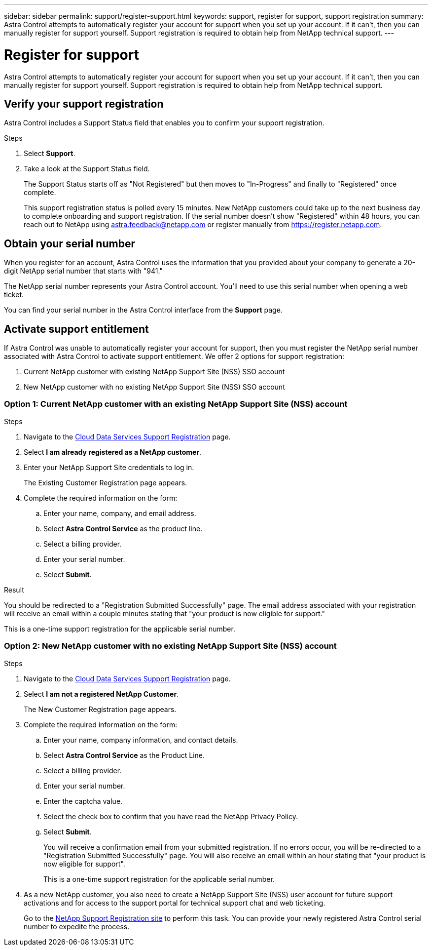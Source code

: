 ---
sidebar: sidebar
permalink: support/register-support.html
keywords: support, register for support, support registration
summary: Astra Control attempts to automatically register your account for support when you set up your account. If it can't, then you can manually register for support yourself. Support registration is required to obtain help from NetApp technical support.
---

= Register for support
:hardbreaks:
:icons: font
:imagesdir: ../media/support/

[.lead]
Astra Control attempts to automatically register your account for support when you set up your account. If it can't, then you can manually register for support yourself. Support registration is required to obtain help from NetApp technical support.

== Verify your support registration

Astra Control includes a Support Status field that enables you to confirm your support registration.

.Steps

. Select *Support*.

. Take a look at the Support Status field.
+
The Support Status starts off as "Not Registered" but then moves to "In-Progress" and finally to "Registered" once complete.
+
This support registration status is polled every 15 minutes. New NetApp customers could take up to the next business day to complete onboarding and support registration. If the serial number doesn't show "Registered" within 48 hours, you can reach out to NetApp using astra.feedback@netapp.com or register manually from https://register.netapp.com.

== Obtain your serial number

When you register for an account, Astra Control uses the information that you provided about your company to generate a 20-digit NetApp serial number that starts with "941."

The NetApp serial number represents your Astra Control account. You'll need to use this serial number when opening a web ticket.

You can find your serial number in the Astra Control interface from the *Support* page.

//image:screenshot-support.gif[A screenshot of the Support page in Astra Control where you can view resources to get help and to contact NetApp.]

== Activate support entitlement

If Astra Control was unable to automatically register your account for support, then you must register the NetApp serial number associated with Astra Control to activate support entitlement. We offer 2 options for support registration:

. Current NetApp customer with existing NetApp Support Site (NSS) SSO account
. New NetApp customer with no existing NetApp Support Site (NSS) SSO account

=== Option 1: Current NetApp customer with an existing NetApp Support Site (NSS) account

.Steps

. Navigate to the https://register.netapp.com[Cloud Data Services Support Registration^] page.

. Select *I am already registered as a NetApp customer*.

. Enter your NetApp Support Site credentials to log in.
+
The Existing Customer Registration page appears.
//+
//image:screenshot-existing-registration.gif[Existing Customer Registration Form]

. Complete the required information on the form:

.. Enter your name, company, and email address.

.. Select *Astra Control Service* as the product line.

.. Select a billing provider.

.. Enter your serial number.

.. Select *Submit*.

.Result

You should be redirected to a "Registration Submitted Successfully" page. The email address associated with your registration will receive an email within a couple minutes stating that "your product is now eligible for support."

This is a one-time support registration for the applicable serial number.

=== Option 2: New NetApp customer with no existing NetApp Support Site (NSS) account

.Steps

. Navigate to the https://register.netapp.com[Cloud Data Services Support Registration^] page.

. Select *I am not a registered NetApp Customer*.
+
The New Customer Registration page appears.
//+
//image:screenshot-new-registration.gif[New Customer Registration Form]

. Complete the required information on the form:

.. Enter your name, company information, and contact details.

.. Select *Astra Control Service* as the Product Line.

.. Select a billing provider.

.. Enter your serial number.

.. Enter the captcha value.

.. Select the check box to confirm that you have read the NetApp Privacy Policy.

.. Select *Submit*.
+
You will receive a confirmation email from your submitted registration. If no errors occur, you will be re-directed to a "Registration Submitted Successfully" page. You will also receive an email within an hour stating that "your product is now eligible for support".
+
This is a one-time support registration for the applicable serial number.

. As a new NetApp customer, you also need to create a NetApp Support Site (NSS) user account for future support activations and for access to the support portal for technical support chat and web ticketing.
+
Go to the http://now.netapp.com/newuser/[NetApp Support Registration site^] to perform this task. You can provide your newly registered Astra Control serial number to expedite the process.

